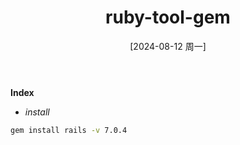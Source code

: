 :PROPERTIES:
:ID:       4b46d691-8f11-485a-85ff-32c2d59d3942
:END:
#+title: ruby-tool-gem
#+date: [2024-08-12 周一]
#+last_modified:  


*Index*
- [[install]]



#+NAME: install
#+BEGIN_SRC sh :noweb yes
 gem install rails -v 7.0.4
#+END_SRC
